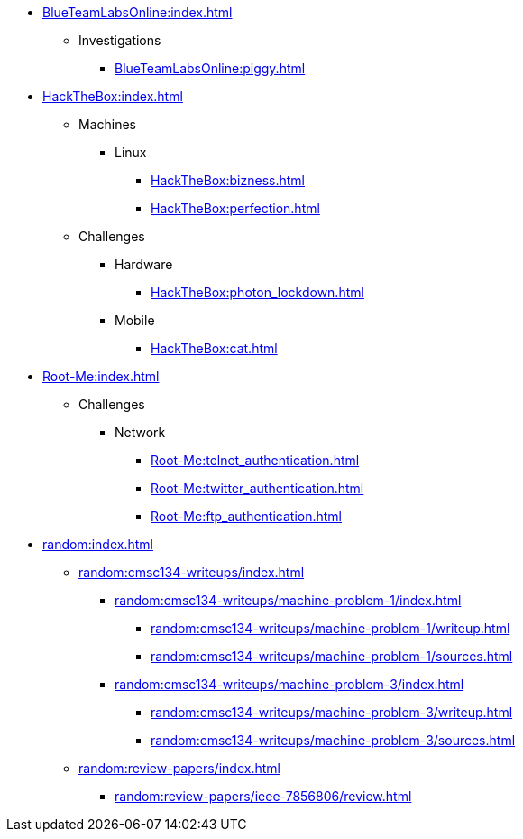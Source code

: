 [BlueTeamLabsOnline]
* xref:BlueTeamLabsOnline:index.adoc[]
** Investigations
*** xref:BlueTeamLabsOnline:piggy.adoc[]

[HackTheBox]
* xref:HackTheBox:index.adoc[]
** Machines
*** Linux
**** xref:HackTheBox:bizness.adoc[]
**** xref:HackTheBox:perfection.adoc[]
** Challenges
*** Hardware
**** xref:HackTheBox:photon_lockdown.adoc[]
*** Mobile
**** xref:HackTheBox:cat.adoc[]

[Root-Me]
* xref:Root-Me:index.adoc[]
** Challenges
*** Network
**** xref:Root-Me:telnet_authentication.adoc[]
**** xref:Root-Me:twitter_authentication.adoc[]
**** xref:Root-Me:ftp_authentication.adoc[]

[random]
* xref:random:index.adoc[]
** xref:random:cmsc134-writeups/index.adoc[]
*** xref:random:cmsc134-writeups/machine-problem-1/index.adoc[]
**** xref:random:cmsc134-writeups/machine-problem-1/writeup.adoc[]
**** xref:random:cmsc134-writeups/machine-problem-1/sources.adoc[]
*** xref:random:cmsc134-writeups/machine-problem-3/index.adoc[]
**** xref:random:cmsc134-writeups/machine-problem-3/writeup.adoc[]
**** xref:random:cmsc134-writeups/machine-problem-3/sources.adoc[]
** xref:random:review-papers/index.adoc[]
*** xref:random:review-papers/ieee-7856806/review.adoc[]
